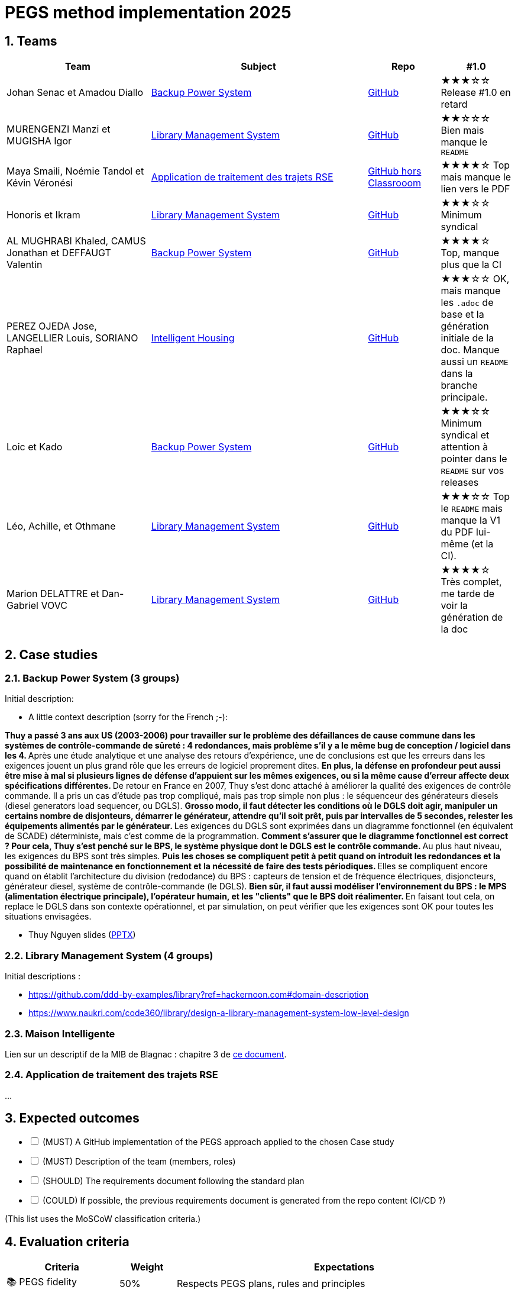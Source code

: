 = PEGS method implementation 2025
:numbered:
:imagesdir: images


:BPS: <<BPS, Backup Power System>>
:LMS: <<LMS, Library Management System>>
:mib: <<mib, Intelligent Housing>>
:RSE: <<rse, Application de traitement des trajets RSE>>

== Teams

[%header,cols="2,3,1,1"]
|===
| Team 
| Subject
| Repo
| #1.0

| Johan Senac et Amadou Diallo 
| {BPS}
| https://github.com/FormalRequirements/re-2025-johan-amadou[GitHub]
| ★★★☆☆
Release #1.0 en retard

| MURENGENZI Manzi et MUGISHA Igor 
| {LMS}
| https://github.com/FormalRequirements/re-2025-igor-et-godwin.git[GitHub]
| ★★☆☆☆
Bien mais manque le `README`

| Maya Smaili, Noémie Tandol et Kévin Véronési
| {RSE}
| https://github.com/Drosscend/re-2025-noemie-maya-kevin[GitHub hors Classrooom]
| ★★★★☆
Top mais manque le lien vers le PDF

| Honoris et Ikram
| {LMS}
| https://github.com/FormalRequirements/re-2025-the-honorable-iks[GitHub]
| ★★★☆☆
Minimum syndical

|  AL MUGHRABI Khaled, CAMUS Jonathan et DEFFAUGT Valentin
| {BPS}
| https://github.com/FormalRequirements/re-2025-khaled-jonathan-valentin[GitHub]
| ★★★★☆
Top, manque plus que la CI

| PEREZ OJEDA Jose, LANGELLIER Louis, SORIANO Raphael
| {mib}
| https://github.com/FormalRequirements/re-2025-jlr[GitHub] 
| ★★★☆☆
OK, mais manque les `.adoc` de base et la génération initiale de la doc.
Manque aussi un `README` dans la branche principale.

| Loic et Kado
| {BPS}
| https://github.com/FormalRequirements/re-2025-loic-kado[GitHub]
| ★★★☆☆
Minimum syndical  et attention à pointer dans le `README` sur vos releases

| Léo, Achille, et Othmane
| {LMS}
| https://github.com/FormalRequirements/re-2025-lao[GitHub]
| ★★★☆☆
Top le `README` mais manque la V1 du PDF lui-même (et la CI). 

| Marion DELATTRE et Dan-Gabriel VOVC
| {LMS}
| https://github.com/FormalRequirements/re-2025-dan-marion[GitHub]
| ★★★★☆
Très complet, me tarde de voir la génération de la doc
|===

== Case studies

[[BPS]]
=== Backup Power System (3 groups)

Initial description:

* A little context description (sorry for the French ;-):

**Thuy a passé 3 ans aux US (2003-2006) pour travailler sur le problème des défaillances de cause commune dans les systèmes de contrôle-commande de sûreté : 4 redondances, mais problème s'il y a le même bug de conception / logiciel dans les 4.
** Après une étude analytique et une analyse des retours d'expérience, une de conclusions est que les erreurs dans les exigences jouent un plus grand rôle que les erreurs de logiciel proprement dites.
** En plus, la défense en profondeur peut aussi être mise à mal si plusieurs lignes de défense d'appuient sur les mêmes exigences, ou si la même cause d'erreur affecte deux spécifications différentes.
** De retour en France en 2007, Thuy s'est donc attaché à améliorer la qualité des exigences de contrôle commande.
Il a pris un cas d'étude pas trop compliqué, mais pas trop simple non plus : le séquenceur des générateurs diesels (diesel generators load sequencer, ou DGLS).
** Grosso modo, il faut détecter les conditions où le DGLS doit agir, manipuler un certains nombre de disjonteurs, démarrer le générateur, attendre qu'il soit prêt, puis par intervalles de 5 secondes, relester les équipements alimentés par le générateur.
** Les exigences du DGLS sont exprimées dans un diagramme fonctionnel (en équivalent de SCADE) déterministe, mais c'est comme de la programmation.
** Comment s'assurer que le diagramme fonctionnel est correct ?
Pour cela, Thuy s'est penché sur le BPS, le système physique dont le DGLS est le contrôle commande.
** Au plus haut niveau, les exigences du BPS sont très simples.
** Puis les choses se compliquent petit à petit quand on introduit les redondances et la possibilité de maintenance en fonctionnement et la nécessité de faire des tests périodiques.
** Elles se compliquent encore quand on établit l'architecture du division (redodance) du BPS : capteurs de tension et de fréquence électriques, disjoncteurs, générateur diesel, système de contrôle-commande (le DGLS).
** Bien sûr, il faut aussi modéliser l'environnement du BPS : le MPS (alimentation électrique principale), l'opérateur humain, et les "clients" que le BPS doit réalimenter.
** En faisant tout cela, on replace le DGLS dans son contexte opérationnel, et par simulation, on peut vérifier que les exigences sont OK pour toutes les situations envisagées.

- Thuy Nguyen slides (https://docs.google.com/presentation/d/1t4lkNHn87pgG1l_maRUyfH3Yvxp6-f2C/edit?usp=drive_link&ouid=109827482140790497874&rtpof=true&sd=true[PPTX])


[[LMS]]
=== Library Management System (4 groups)

Initial descriptions :

- https://github.com/ddd-by-examples/library?ref=hackernoon.com#domain-description 
- https://www.naukri.com/code360/library/design-a-library-management-system-low-level-design 

[[mib]]
=== Maison Intelligente

Lien sur un descriptif de la MIB de Blagnac : chapitre  3 de https://jmbruel.github.io/sysmlpapyrusbook/PapyrusSysMLinAction.pdf[ce document].

[[rse]]
=== Application de traitement des trajets RSE

...

== Expected outcomes

[%interactive]
* [ ] (MUST) A GitHub implementation of the PEGS approach applied to the chosen Case study
* [ ] (MUST) Description of the team (members, roles)
* [ ] (SHOULD) The requirements document following the standard plan
* [ ] (COULD) If possible, the previous requirements document is generated from the repo content (CI/CD ?)

(This list uses the MoSCoW classification criteria.)

== Evaluation criteria 

[%header,cols="2,1,6"]
|===
Criteria    | Weight    | Expectations

| 📚 PEGS fidelity | 50% | Respects PEGS plans, rules and principles 
| ✅ Correctness | 20% | The requirements are sound and match the case study 
| 🔎 Readibility | 10% | PEGS book and Github repo are easy to read and navigate 
| ⚙️ Genericity | 10% | How generic is the GitHub (could be added in the free materials on https://requirements.university) 
| 🤖 PEGS implementation | 10% | Key artefacts (requirements' kinds, validation rules, standard plans) are implemented so that they are possibily used in some CI/CD process in the future 
|===
